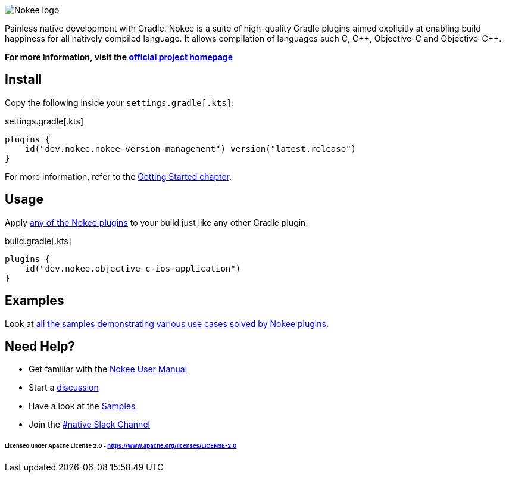 :jbake-version: 0.4.0
image::nokee.png[Nokee logo]

Painless native development with Gradle.
Nokee is a suite of high-quality Gradle plugins aimed explicitly at enabling build happiness for all natively compiled language.
It allows compilation of languages such C, {cpp}, Objective-C and Objective-{cpp}.

*For more information, visit the link:https://nokee.dev[official project homepage]*

== Install

Copy the following inside your `settings.gradle[.kts]`:

.settings.gradle[.kts]
[source,groovy,file=settings]
----
plugins {
    id("dev.nokee.nokee-version-management") version("latest.release")
}
----

For more information, refer to the link:https://docs.nokee.dev/manual/getting-started.html[Getting Started chapter].

== Usage

Apply link:https://nokee.dev/docs/{jbake-version}/manual/plugin-references.html[any of the Nokee plugins] to your build just like any other Gradle plugin:

.build.gradle[.kts]
[source,groovy,file=build]
----
plugins {
    id("dev.nokee.objective-c-ios-application")
}
----

== Examples

Look at link:https://nokee.dev/docs/{jbake-version}/samples[all the samples demonstrating various use cases solved by Nokee plugins].

== Need Help?

* Get familiar with the link:https://nokee.dev/docs/current/manual/user-manual.html[Nokee User Manual]
* Start a link:https://github.com/nokeedev/gradle-native/discussions[discussion]
* Have a look at the link:https://nokee.dev/docs/current/samples[Samples]
* Join the link:https://gradle.com/slack-invite[#native Slack Channel]

====== Licensed under Apache License 2.0 - https://www.apache.org/licenses/LICENSE-2.0
